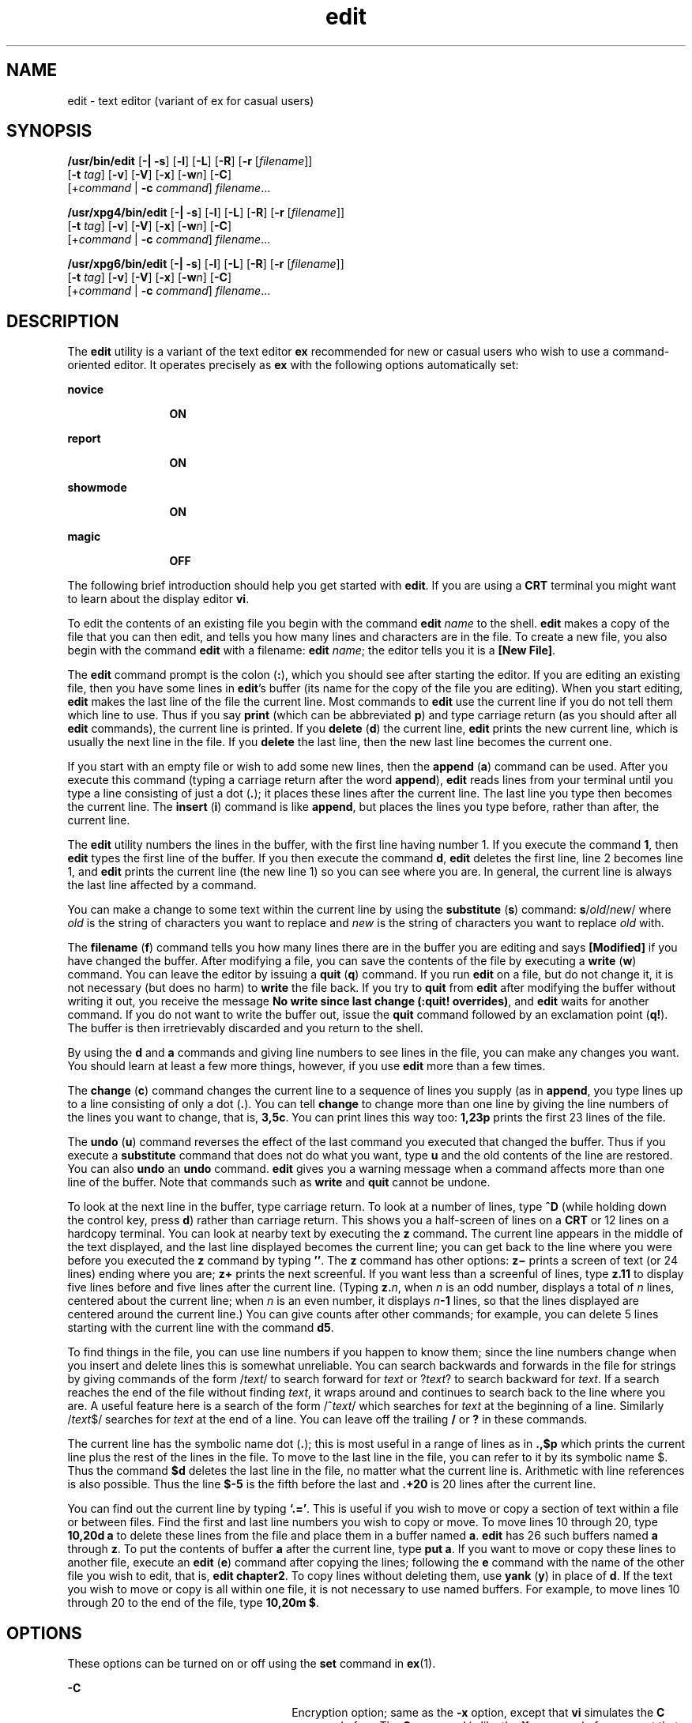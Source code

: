 '\" te
.\" Copyright (c) 2008, Sun Microsystems, Inc.  All Rights Reserved.
.\" Copyright (c) 2012-2013, J. Schilling
.\" Copyright (c) 2013, Andreas Roehler
.\" Copyright (c) 1989 AT&T
.\" CDDL HEADER START
.\"
.\" The contents of this file are subject to the terms of the
.\" Common Development and Distribution License ("CDDL"), version 1.0.
.\" You may only use this file in accordance with the terms of version
.\" 1.0 of the CDDL.
.\"
.\" A full copy of the text of the CDDL should have accompanied this
.\" source.  A copy of the CDDL is also available via the Internet at
.\" http://www.opensource.org/licenses/cddl1.txt
.\"
.\" When distributing Covered Code, include this CDDL HEADER in each
.\" file and include the License file at usr/src/OPENSOLARIS.LICENSE.
.\" If applicable, add the following below this CDDL HEADER, with the
.\" fields enclosed by brackets "[]" replaced with your own identifying
.\" information: Portions Copyright [yyyy] [name of copyright owner]
.\"
.\" CDDL HEADER END
.TH edit 1 "11 Jun 2004" "SunOS 5.11" "User Commands"
.SH NAME
edit \- text editor (variant of ex for casual users)
.SH SYNOPSIS
.LP
.nf
\fB/usr/bin/edit\fR [\fB-|\fR \fB-s\fR] [\fB-l\fR] [\fB-L\fR] [\fB-R\fR] [\fB-r\fR [\fIfilename\fR]]
     [\fB-t\fR \fItag\fR] [\fB-v\fR] [\fB-V\fR] [\fB-x\fR] [\fB-w\fIn\fR] [\fB-C\fR]
     [+\fIcommand\fR | \fB-c\fR \fIcommand\fR] \fIfilename\fR...
.fi

.LP
.nf
\fB/usr/xpg4/bin/edit\fR [\fB-|\fR \fB-s\fR] [\fB-l\fR] [\fB-L\fR] [\fB-R\fR] [\fB-r\fR [\fIfilename\fR]]
     [\fB-t\fR \fItag\fR] [\fB-v\fR] [\fB-V\fR] [\fB-x\fR] [\fB-w\fIn\fR] [\fB-C\fR]
     [+\fIcommand\fR | \fB-c\fR \fIcommand\fR] \fIfilename\fR...
.fi

.LP
.nf
\fB/usr/xpg6/bin/edit\fR [\fB-|\fR \fB-s\fR] [\fB-l\fR] [\fB-L\fR] [\fB-R\fR] [\fB-r\fR [\fIfilename\fR]]
     [\fB-t\fR \fItag\fR] [\fB-v\fR] [\fB-V\fR] [\fB-x\fR] [\fB-w\fIn\fR] [\fB-C\fR]
     [+\fIcommand\fR | \fB-c\fR \fIcommand\fR] \fIfilename\fR...
.fi

.SH DESCRIPTION
.sp
.LP
The
.B edit
utility is a variant of the text editor
.B ex
recommended
for new or casual users who wish to use a command-oriented editor. It
operates precisely as
.B ex
with the following options automatically
set:
.sp
.ne 2
.mk
.na
.B novice
.ad
.RS 12n
.rt
.B ON
.RE

.sp
.ne 2
.mk
.na
.B report
.ad
.RS 12n
.rt
.B ON
.RE

.sp
.ne 2
.mk
.na
.B showmode
.ad
.RS 12n
.rt
.B ON
.RE

.sp
.ne 2
.mk
.na
.B magic
.ad
.RS 12n
.rt
.B OFF
.RE

.sp
.LP
The following brief introduction should help you get started with
.BR edit .
If you are using a
.B CRT
terminal you might want to learn
about the display editor
.BR vi .
.sp
.LP
To edit the contents of an existing file you begin with the command \fBedit
.I name
to the shell.
.B edit
makes a copy of the file that you can
then edit, and tells you how many lines and characters are in the file. To
create a new file, you also begin with the command
.B edit
with a
filename: \fBedit \fIname\fR; the editor tells you it is a \fB[New File]\fR.
.sp
.LP
The
.B edit
command prompt is the colon
.RB ( : ),
which you should see
after starting the editor. If you are editing an existing file, then you
have some lines in
.BR edit 's
buffer (its name for the copy of the file
you are editing). When you start editing,
.B edit
makes the last line of
the file the current line. Most commands to
.B edit
use the current line
if you do not tell them which line to use. Thus if you say
.B print
(which can be abbreviated
.BR p )
and type carriage return (as you should
after all
.B edit
commands), the current line is printed. If you
.B delete
.RB ( d ") the current line, " edit " prints the new current"
line, which is usually the next line in the file. If you
.B delete
the
last line, then the new last line becomes the current one.
.sp
.LP
If you start with an empty file or wish to add some new lines, then the
.B append
.RB ( a )
command can be used. After you execute this command
(typing a carriage return after the word
.BR append ),
.B edit
reads
lines from your terminal until you type a line consisting of just a dot
(\fB\&.\fR); it places these lines after the current line. The last line you
type then becomes the current line. The
.B insert
.RB ( i )
command is
like
.BR append ,
but places the lines you type before, rather than after,
the current line.
.sp
.LP
The
.B edit
utility numbers the lines in the buffer, with the first line
having number 1. If you execute the command
.BR 1 ,
then
.B edit
types
the first line of the buffer. If you then execute the command
.BR d ,
.B edit
deletes the first line, line 2 becomes line 1, and
.B edit
prints the current line (the new line 1) so you can see where you are. In
general, the current line is always the last line affected by a command.
.sp
.LP
You can make a change to some text within the current line by using the
\fBsubstitute\fR (\fBs\fR) command: \fBs\fR/\fIold\fR\|/\fInew\fR/ where
.I old
is the string of characters you want to replace and
.I new
is
the string of characters you want to replace
.I old
with.
.sp
.LP
.RB "The " filename " (" f )
command tells you how many lines there are in
the buffer you are editing and says
.B [Modified]
if you have changed the
buffer. After modifying a file, you can save the contents of the file by
executing a
.B write
.RB ( w )
command. You can leave the editor by
issuing a
.B quit
.RB ( q ") command. If you run " edit " on a file, but"
do not change it, it is not necessary (but does no harm) to
.B write
the
file back. If you try to
.B quit
from
.B edit
after modifying the
buffer without writing it out, you receive the message \fBNo write since last change (:quit! overrides)\fR, and \fBedit\fR waits for another command.
If you do not want to write the buffer out, issue the
.B quit
command
followed by an exclamation point
.RB ( q! ).
The buffer is then
irretrievably discarded and you return to the shell.
.sp
.LP
By using the
.B d
and
.B a
commands and giving line numbers to see
lines in the file, you can make any changes you want. You should learn at
least a few more things, however, if you use
.B edit
more than a few
times.
.sp
.LP
The
.B change
.RB ( c )
command changes the current line to a sequence
of lines you supply (as in
.BR append ,
you type lines up to a line
consisting of only a dot (\fB\&.\fR). You can tell
.B change
to change
more than one line by giving the line numbers of the lines you want to
change, that is,
.BR 3,5c .
.RB "You can print lines this way too:" " 1,23p"
prints the first 23 lines of the file.
.sp
.LP
The
.B undo
.RB ( u )
command reverses the effect of the last command
you executed that changed the buffer. Thus if you execute a
.B substitute
command that does not do what you want, type
.B u
and the old contents of
the line are restored. You can also
.B undo
an
.B undo
command.
.B edit
gives you a warning message when a command affects more than one
line of the buffer. Note that commands such as
.B write
and
.BR quit
cannot be undone.
.sp
.LP
To look at the next line in the buffer, type carriage return. To look at a
number of lines, type
.B ^D
(while holding down the control key, press
.BR d )
rather than carriage return. This shows you a half-screen of lines
on a
.B CRT
or 12 lines on a hardcopy terminal. You can look at nearby
text by executing the
.B z
command. The current line appears in the
middle of the text displayed, and the last line displayed becomes the
current line; you can get back to the line where you were before you
executed the
.B z
command by typing \fB\&''\fR. The
.B z
command has
other options: \fBz\(mi\fR prints a screen of text (or 24 lines) ending
where you are;
.B z+
prints the next screenful. If you want less than a
screenful of lines, type
.B z.11
to display five lines before and five
lines after the current line. (Typing \fBz.\fIn\fR, when
.I n
is an
odd number, displays a total of
.I n
lines, centered about the current
line; when
.I n
is an even number, it displays \fIn\fB-1\fR lines, so
that the lines displayed are centered around the current line.) You can give
counts after other commands; for example, you can delete 5 lines starting
with the current line with the command
.BR d5 .
.sp
.LP
To find things in the file, you can use line numbers if you happen to know
them; since the line numbers change when you insert and delete lines this is
somewhat unreliable. You can search backwards and forwards in the file for
strings by giving commands of the form /\fItext\fR/ to search forward for
.I text
or
.RI ? text ?
to search backward for
.IR text .
If a search
reaches the end of the file without finding
.IR text ,
it wraps around and
continues to search back to the line where you are. A useful feature here is
a search of the form /^\fItext\fR/ which searches for
.I text
at the
beginning of a line. Similarly /\fItext\fR$/ searches for
.I text
at the
end of a line. You can leave off the trailing
.B /
or
.B ?
in these
commands.
.sp
.LP
The current line has the symbolic name dot (\fB\&.\fR); this is most useful
in a range of lines as in \fB\&.,$p\fR which prints the current line plus
the rest of the lines in the file. To move to the last line in the file, you
can refer to it by its symbolic name $. Thus the command
.B $d
deletes
the last line in the file, no matter what the current line is. Arithmetic
with line references is also possible. Thus the line
.B $-5
is the
fifth before the last and \fB\&.+20\fR is 20 lines after the current line.
.sp
.LP
You can find out the current line by typing
.BR `.=' \|.
This is useful if
you wish to move or copy a section of text within a file or between files.
Find the first and last line numbers you wish to copy or move. To move lines
10 through 20, type
.B "10,20d a"
to delete these lines from the file and
place them in a buffer named
.BR a .
.B edit
has 26 such buffers named
.B a
through
.BR z .
To put the contents of buffer
.B a
after the
current line, type
.BR "put a" .
If you want to move or copy these lines to
another file, execute an
.B edit
.RB ( e )
command after copying the
lines; following the
.B e
command with the name of the other file you
wish to edit, that is,
.BR "edit chapter2" .
To copy lines without deleting
them, use
.B yank
.RB ( y )
in place of
.BR d .
If the text you wish to
move or copy is all within one file, it is not necessary to use named
buffers. For example, to move lines 10 through 20 to the end of the file,
type
.BR "10,20m $" .
.SH OPTIONS
.sp
.LP
These options can be turned on or off using the
.B set
command in
.BR ex (1).
.sp
.ne 2
.mk
.na
.B -C
.ad
.RS 26n
.rt
Encryption option; same as the
.B -x
.RB "option, except that" " vi"
simulates the
.B C
command of
.BR ex .
The
.B C
command is like the
.B X
command of
.BR ex ,
except that all text read in is assumed to have
been encrypted.
.RE

.sp
.ne 2
.mk
.na
.B -l
.ad
.RS 26n
.rt
Set up for editing LISP programs.
.RE

.sp
.ne 2
.mk
.na
.B -L
.ad
.RS 26n
.rt
List the name of all files saved as the result of an editor or system
crash.
.RE

.sp
.ne 2
.mk
.na
.B -R
.ad
.RS 26n
.rt
.B Readonly
mode; the
.B readonly
flag is set, preventing accidental
overwriting of the file.
.RE

.sp
.ne 2
.mk
.na
.BI -r " filename"
.ad
.RS 26n
.rt
Edit
.I filename
after an editor or system crash. (Recovers the version
of
.I filename
that was in the buffer when the crash occurred.)
.RE

.sp
.ne 2
.mk
.na
.BI -t " tag"
.ad
.RS 26n
.rt
Edit the file containing the
.I tag
and position the editor at its
definition.
.RE

.sp
.ne 2
.mk
.na
.B -v
.ad
.RS 26n
.rt
Start up in display editing state using
.BR vi .
You can achieve the same
effect by simply typing the
.B vi
command itself.
.RE

.sp
.ne 2
.mk
.na
.B -V
.ad
.RS 26n
.rt
Verbose. When
.B ex
commands are read by means of standard input, the
input is echoed to standard error. This can be useful when processing
.B ex
commands within shell scripts.
.RE

.sp
.ne 2
.mk
.na
.B -x
.ad
.RS 26n
.rt
Encryption option; when used,
.B edit
simulates the
.B X
command of
.B ex
and prompts the user for a key. This key is used to encrypt and
decrypt text using the algorithm of the
.B crypt
.RB "command. The" " X"
command makes an educated guess to determine whether text read in is
encrypted or not. The temporary buffer file is encrypted also, using a
transformed version of the key typed in for the
.B -x
option.
.RE

.sp
.ne 2
.mk
.na
.BI -w n
.ad
.RS 26n
.rt
Set the default window size to
.IR n .
This is useful when using the
editor over a slow speed line.
.RE

.sp
.ne 2
.mk
.na
.BI + command
| \fB-c\fI  command\fR
.ad
.RS 26n
.rt
Begin editing by executing the specified editor
.B command
(usually a
search or positioning command).
.RE

.sp
.ne 2
.mk
.na
\fB\(mi\fR | \fB-s\fR
.ad
.RS 26n
.rt
Suppress all interactive user feedback.  This is useful when processing
editor scripts.
.RE

.sp
.LP
The
.I filename
argument indicates one or more files to be edited.
.SH ATTRIBUTES
.sp
.LP
See
.BR attributes (5)
for descriptions of the following attributes:
.SS "/usr/bin/edit"
.sp

.sp
.TS
tab() box;
lw(2.75i) lw(2.75i)
lw(2.75i) lw(2.75i)
.
\fBATTRIBUTE TYPE\fR\fBATTRIBUTE VALUE\fR
AvailabilitySUNWcsu
CSIEnabled
.TE

.SS "/usr/xpg4/bin/edit"
.sp

.sp
.TS
tab() box;
lw(2.75i) lw(2.75i)
lw(2.75i) lw(2.75i)
.
\fBATTRIBUTE TYPE\fR\fBATTRIBUTE VALUE\fR
AvailabilitySUNWxcu4
CSIEnabled
.TE

.SS "/usr/xpg6/bin/edit"
.sp

.sp
.TS
tab() box;
lw(2.75i) lw(2.75i)
lw(2.75i) lw(2.75i)
.
\fBATTRIBUTE TYPE\fR\fBATTRIBUTE VALUE\fR
AvailabilitySUNWxcu6
CSIEnabled
.TE

.SH SEE ALSO
.sp
.LP
.BR ed (1),
.BR ex (1),
.BR vi (1),
.BR attributes (5),
.BR XPG4 (5)
.SH NOTES
.sp
.LP
The encryption options are provided with the Security Administration
Utilities package, which is available only in the United States.
